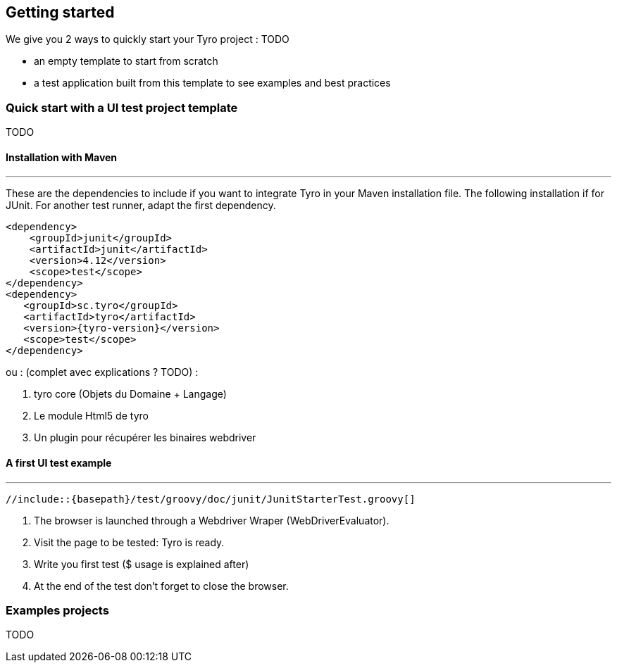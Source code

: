 == Getting started

We give you 2 ways to quickly start your Tyro project : TODO

- an empty template to start from scratch
- a test application built from this template to see examples and best practices

=== Quick start with a UI test project template
TODO

==== Installation with Maven
'''

These are the dependencies to include if you want to integrate Tyro in your Maven installation file.
The following installation if for JUnit. For another test runner, adapt the first dependency.

[source, xml, subs="normal"]
-------------------------------------------------------------------------------
<dependency>
    <groupId>junit</groupId>
    <artifactId>junit</artifactId>
    <version>4.12</version>
    <scope>test</scope>
</dependency>
<dependency>
   <groupId>sc.tyro</groupId>
   <artifactId>tyro</artifactId>
   <version>{tyro-version}</version>
   <scope>test</scope>
</dependency>
-------------------------------------------------------------------------------


ou : (complet avec explications ? TODO) :

<1> tyro core (Objets du Domaine + Langage)
<2> Le module Html5 de tyro
<3> Un plugin pour récupérer les binaires webdriver

==== A first UI test example
'''

[source,groovy,linenums]
[subs="verbatim,attributes"]
----
//include::{basepath}/test/groovy/doc/junit/JunitStarterTest.groovy[]
----

<1> The browser is launched through a Webdriver Wraper (WebDriverEvaluator).

<2> Visit the page to be tested: Tyro is ready.

<3> Write you first test ($ usage is explained after)

<4> At the end of the test don't forget to close the browser.

=== Examples projects
TODO